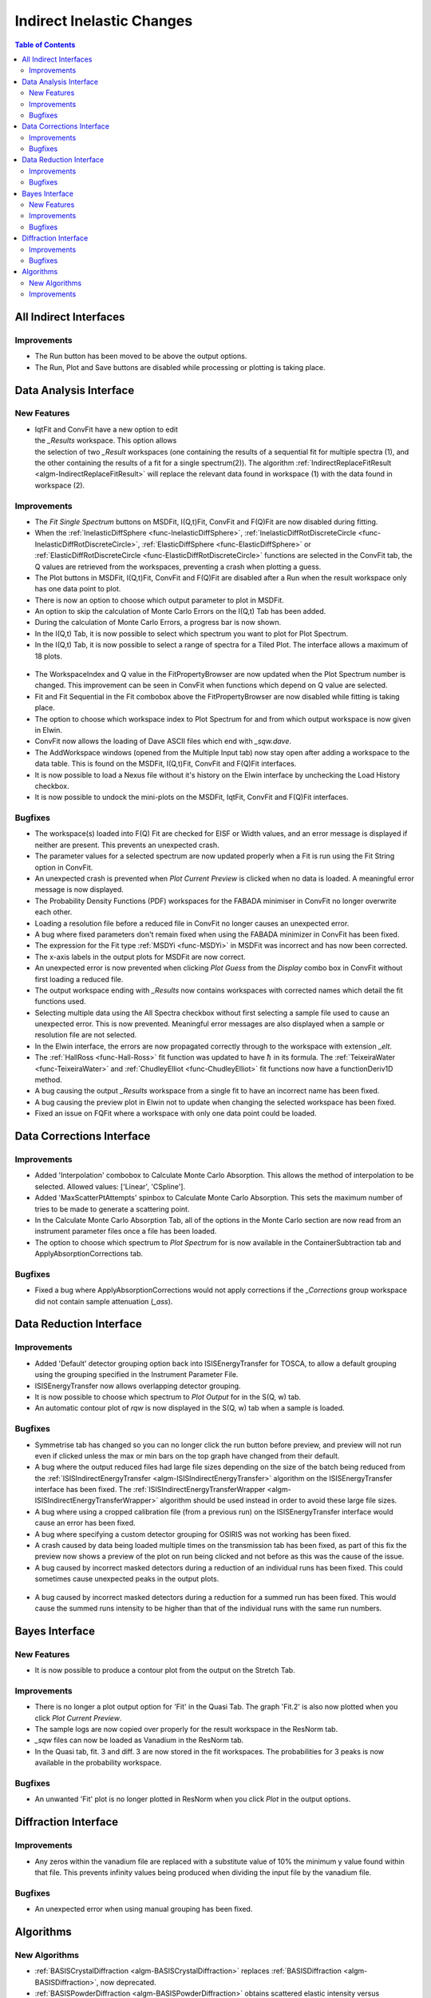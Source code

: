 ==========================
Indirect Inelastic Changes
==========================

.. contents:: Table of Contents
   :local:

All Indirect Interfaces
-----------------------

Improvements
############

- The Run button has been moved to be above the output options.
- The Run, Plot and Save buttons are disabled while processing or plotting is taking place.


Data Analysis Interface
-----------------------

New Features
############

.. figure:: ../../images/Indirect_Replace_Fit_Result.png
  :class: screenshot
  :align: right
  :figwidth: 50%
  :alt: The dialog used to replace a fit result in the Indirect Data Analysis interface.

- IqtFit and ConvFit have a new option to edit the *_Results* workspace. This option allows
  the selection of two *_Result* workspaces (one containing the results of a sequential fit
  for multiple spectra (1), and the other containing the results of a fit for a single
  spectrum(2)). The algorithm :ref:`IndirectReplaceFitResult <algm-IndirectReplaceFitResult>`
  will replace the relevant data found in workspace (1) with the data found in workspace (2).

Improvements
############

- The *Fit Single Spectrum* buttons on MSDFit, I(Q,t)Fit, ConvFit and F(Q)Fit are now disabled
  during fitting.
- When the :ref:`InelasticDiffSphere <func-InelasticDiffSphere>`,
  :ref:`InelasticDiffRotDiscreteCircle <func-InelasticDiffRotDiscreteCircle>`,
  :ref:`ElasticDiffSphere <func-ElasticDiffSphere>` or
  :ref:`ElasticDiffRotDiscreteCircle <func-ElasticDiffRotDiscreteCircle>` functions are selected in
  the ConvFit tab, the Q values are retrieved from the workspaces, preventing a crash when plotting
  a guess.
- The Plot buttons in MSDFit, I(Q,t)Fit, ConvFit and F(Q)Fit are disabled after a Run when the
  result workspace only has one data point to plot.
- There is now an option to choose which output parameter to plot in MSDFit.
- An option to skip the calculation of Monte Carlo Errors on the I(Q,t) Tab has been added.
- During the calculation of Monte Carlo Errors, a progress bar is now shown.
- In the I(Q,t) Tab, it is now possible to select which spectrum you want to plot for Plot Spectrum.
- In the I(Q,t) Tab, it is now possible to select a range of spectra for a Tiled Plot. The interface
  allows a maximum of 18 plots.

.. figure:: ../../images/Iqt_Output_Plot_Options.png
  :class: screenshot
  :align: center
  :figwidth: 100%
  :alt: The options used for plotting output on the Iqt tab.

- The WorkspaceIndex and Q value in the FitPropertyBrowser are now updated when the Plot Spectrum
  number is changed. This improvement can be seen in ConvFit when functions which depend on Q value
  are selected.
- Fit and Fit Sequential in the Fit combobox above the FitPropertyBrowser are now disabled while
  fitting is taking place.
- The option to choose which workspace index to Plot Spectrum for and from which output workspace
  is now given in Elwin.
- ConvFit now allows the loading of Dave ASCII files which end with *_sqw.dave*.
- The AddWorkspace windows (opened from the Multiple Input tab) now stay open after adding a
  workspace to the data table. This is found on the MSDFit, I(Q,t)Fit, ConvFit and F(Q)Fit
  interfaces.
- It is now possible to load a Nexus file without it's history on the Elwin interface by unchecking
  the Load History checkbox.
- It is now possible to undock the mini-plots on the MSDFit, IqtFit, ConvFit and F(Q)Fit interfaces.

.. figure:: ../../images/Undock_Mini_Plots_Data_Analysis.PNG
  :class: screenshot
  :align: center
  :figwidth: 80%
  :alt: The undocked miniplots on Indirect Data Analysis.

Bugfixes
########

- The workspace(s) loaded into F(Q) Fit are checked for EISF or Width values, and an error message
  is displayed if neither are present. This prevents an unexpected crash.
- The parameter values for a selected spectrum are now updated properly when a Fit is run using the
  Fit String option in ConvFit.
- An unexpected crash is prevented when *Plot Current Preview* is clicked when no data is loaded. A
  meaningful error message is now displayed.
- The Probability Density Functions (PDF) workspaces for the FABADA minimiser in ConvFit no longer
  overwrite each other.
- Loading a resolution file before a reduced file in ConvFit no longer causes an unexpected error.
- A bug where fixed parameters don't remain fixed when using the FABADA minimizer in ConvFit has been
  fixed.
- The expression for the Fit type :ref:`MSDYi <func-MSDYi>` in MSDFit was incorrect and has now been
  corrected.
- The x-axis labels in the output plots for MSDFit are now correct.
- An unexpected error is now prevented when clicking *Plot Guess* from the *Display* combo box in
  ConvFit without first loading a reduced file.
- The output workspace ending with *_Results* now contains workspaces with corrected names which
  detail the fit functions used.
- Selecting multiple data using the All Spectra checkbox without first selecting a sample file used
  to cause an unexpected error. This is now prevented. Meaningful error messages are also displayed
  when a sample or resolution file are not selected.
- In the Elwin interface, the errors are now propagated correctly through to the workspace with
  extension *_elt*.
- The :ref:`HallRoss <func-Hall-Ross>` fit function was updated to have :math:`\hbar` in its formula.
  The :ref:`TeixeiraWater <func-TeixeiraWater>` and :ref:`ChudleyElliot <func-ChudleyElliot>` fit
  functions now have a functionDeriv1D method.
- A bug causing the output *_Results* workspace from a single fit to have an incorrect name has been
  fixed.
- A bug causing the preview plot in Elwin not to update when changing the selected workspace has been
  fixed.
- Fixed an issue on FQFit where a workspace with only one data point could be loaded.


Data Corrections Interface
--------------------------

Improvements
############

- Added 'Interpolation' combobox to Calculate Monte Carlo Absorption. This allows the method of
  interpolation to be selected. Allowed values: ['Linear', 'CSpline'].
- Added 'MaxScatterPtAttempts' spinbox to Calculate Monte Carlo Absorption. This sets the maximum
  number of tries to be made to generate a scattering point.
- In the Calculate Monte Carlo Absorption Tab, all of the options in the Monte Carlo section are now
  read from an instrument parameter files once a file has been loaded.
- The option to choose which spectrum to *Plot Spectrum* for is now available in the
  ContainerSubtraction tab and ApplyAbsorptionCorrections tab.

Bugfixes
########
- Fixed a bug where ApplyAbsorptionCorrections would not apply corrections if the *_Corrections* group workspace
  did not contain sample attenuation (*_ass*).


Data Reduction Interface
------------------------

Improvements
############

- Added 'Default' detector grouping option back into ISISEnergyTransfer for TOSCA, to allow a
  default grouping using the grouping specified in the Instrument Parameter File.
- ISISEnergyTransfer now allows overlapping detector grouping.
- It is now possible to choose which spectrum to *Plot Output* for in the S(Q, w) tab.
- An automatic contour plot of *rqw* is now displayed in the S(Q, w) tab when a sample is loaded.

.. figure:: ../../images/Automatic_Contour_Plot_Sqw.PNG
  :class: screenshot
  :align: center
  :figwidth: 70%
  :alt: The automatic contour plot which is plotted on the S(Q, w) tab.

Bugfixes
########

- Symmetrise tab has changed so you can no longer click the run button before preview, and
  preview will not run even if clicked unless the max or min bars on the top graph have changed
  from their default.
- A bug where the output reduced files had large file sizes depending on the size of the batch
  being reduced from the :ref:`ISISIndirectEnergyTransfer <algm-ISISIndirectEnergyTransfer>`
  algorithm on the ISISEnergyTransfer interface has been fixed. The
  :ref:`ISISIndirectEnergyTransferWrapper <algm-ISISIndirectEnergyTransferWrapper>` algorithm
  should be used instead in order to avoid these large file sizes.
- A bug where using a cropped calibration file (from a previous run) on the ISISEnergyTransfer
  interface would cause an error has been fixed.
- A bug where specifying a custom detector grouping for OSIRIS was not working has been fixed.
- A crash caused by data being loaded multiple times on the transmission tab has been fixed, as
  part of this fix the preview now shows a preview of the plot on run being clicked and not
  before as this was the cause of the issue.
- A bug caused by incorrect masked detectors during a reduction of an individual runs has been
  fixed. This could sometimes cause unexpected peaks in the output plots.

.. figure:: ../../images/TOSCA_Individual_Runs_Bug.png
  :class: screenshot
  :align: center
  :figwidth: 100%
  :alt: The individual runs TOSCA bug before and after being fixed.

- A bug caused by incorrect masked detectors during a reduction for a summed run has been fixed.
  This would cause the summed runs intensity to be higher than that of the individual runs with
  the same run numbers.

.. figure:: ../../images/TOSCA_Summed_Run_Bug.png
  :class: screenshot
  :align: center
  :figwidth: 100%
  :alt: The summed run TOSCA bug before and after being fixed.


Bayes Interface
---------------

New Features
############

- It is now possible to produce a contour plot from the output on the Stretch Tab.

Improvements
############

- There is no longer a plot output option for 'Fit' in the Quasi Tab. The graph 'Fit.2' is also
  now plotted when you click *Plot Current Preview*.
- The sample logs are now copied over properly for the result workspace in the ResNorm tab.
- *_sqw* files can now be loaded as Vanadium in the ResNorm tab.
- In the Quasi tab, fit. 3 and diff. 3 are now stored in the fit workspaces. The probabilities
  for 3 peaks is now available in the probability workspace.

Bugfixes
########

- An unwanted 'Fit' plot is no longer plotted in ResNorm when you click *Plot* in the output options.


Diffraction Interface
---------------------

Improvements
############

- Any zeros within the vanadium file are replaced with a substitute value of 10% the minimum
  y value found within that file. This prevents infinity values being produced when dividing the
  input file by the vanadium file.

Bugfixes
########
- An unexpected error when using manual grouping has been fixed.

Algorithms
----------

New Algorithms
##############

- :ref:`BASISCrystalDiffraction <algm-BASISCrystalDiffraction>` replaces :ref:`BASISDiffraction <algm-BASISDiffraction>`, now deprecated.
- :ref:`BASISPowderDiffraction <algm-BASISPowderDiffraction>` obtains scattered elastic intensity versus momentum transfer and versus scattering angle.
- TOF correction for neutrons incorrectly interpreted as slow neutrons in :ref:`BASISPowderDiffraction <algm-BASISPowderDiffraction>`.
- Deprecated algorithm BASISReduction311 has been removed.
- :ref:`LoadEMU <algm-LoadEMU>` loader for an ANSTO EMU backscattering event file.
- :ref:`IndirectReplaceFitResult <algm-IndirectReplaceFitResult>` will replace the results of a fit found in one workspace with the
  single fit data provided within a second workspace.

Improvements
############

- :ref:`BASISReduction <algm-BASISReduction>` user interface contains slightly different naming convention for selection of reflection and works for old and new DAS.


:ref:`Release 4.0.0 <v4.0.0>`
